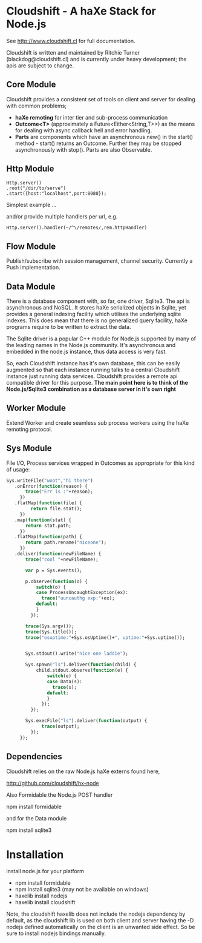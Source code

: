 
* Cloudshift - A haXe Stack for Node.js

  See http://www.cloudshift.cl for full documentation.

  Cloudshift is written and maintained by Ritchie Turner (blackdog@cloudshift.cl)
  and is currently under heavy development; the apis are subject to change.
  

** Core Module

  Cloudshift provides a consistent set of tools on client and server for dealing
  with common problems;
  
  - *haXe remoting* for inter tier and sub-process communication
  - *Outcome<T>* (approximately a Future<Either<String,T>>) as the means for
    dealing with async callback hell and error handling.
  - *Parts* are components which have an asynchronous new() in the start()
    method - start() returns an Outcome. Further they may be stopped
    asynchronously with stop(). Parts are also Observable.

** Http Module

#+BEGIN_SRC as3
   Http.server()
   .root("/dir/to/serve")
   .start({host:"localhost",port:8080});
#+END_SRC   

   Simplest example ...
 
   and/or provide multiple handlers per url, e.g.


#+BEGIN_SRC haxe
     Http.server().handler(~/^\/remotes/,rem.httpHandler)   
#+END_SRC
 
** Flow Module

   Publish/subscribe with session management, channel security. Currently a Push
   implementation.

** Data Module

   There is a database component with, so far, one driver, Sqlite3. The api is
   asynchronous and NoSQL. It stores haXe serialized objects in Sqlite, yet
   provides a general indexing facility which utilises the underlying sqlite
   indexes. This does mean that there is no generalized query facility, haXe
   programs require to be written to extract the data.

   The Sqlite driver is a popular C++ module for Node.js supported by many of the
   leading names in the Node.js community. It's asynchronous and embedded in
   the node.js instance, thus data access is very fast.

   So, each Cloudshift instance has it's own database, this can be easily augmented
   so that each instance running talks to a central Cloudshift instance just
   running data services. Cloudshift provides a remote api compatible driver for
   this purpose. *The main point here is to think of the Node.js/Sqlite3
   combination as a database server in it's own right*

** Worker Module

   Extend Worker and create seamless sub process workers using the haXe remoting
   protocol.

** Sys Module
   File I/O, Process services wrapped in Outcomes as appropriate for this kind
   of usage:


#+BEGIN_SRC haxe
   Sys.writeFile("woot","hi there")
      .onError(function(reason) {
          trace("Err is :"+reason);
        })
      .flatMap(function(file) {
            return file.stat();
        })
      .map(function(stat) {
          return stat.path;
        })
      .flatMap(function(path) {
          return path.rename("niceone");
        })
      .deliver(function(newFileName) {
          trace("cool "+newFileName);
              
          var p = Sys.events();
        
          p.observe(function(o) {
              switch(o) {
              case ProcessUncaughtException(ex):
                trace("uuncauthg exp:"+ex);
              default:
              }
            });

          trace(Sys.argv());
          trace(Sys.title());
          trace("osuptime:"+Sys.osUptime()+", uptime:"+Sys.uptime());
          
          
          Sys.stdout().write("nice one laddie");
          
          Sys.spawn("ls").deliver(function(child) {
              child.stdout.observe(function(e) {
                  switch(e) {
                  case Data(s):
                    trace(s);
                  default:
                  }
                });
            });

          Sys.execFile("ls").deliver(function(output) {
                trace(output);              
            });
        });

#+END_SRC
    

** Dependencies

   Cloudshift relies on the raw Node.js haXe externs found here,

   http://github.com/cloudshift/hx-node
   
   Also Formidable the Node.js POST handler
   
   npm install formidable
   
   and for the Data module
   
   npm install sqlite3

* Installation

  install node.js for your platform
  
  - npm install formidable
  - npm install sqlite3 (may not be available on windows)
  - haxelib install nodejs
  - haxelib install cloudshift
  
  Note, the cloudshift haxelib does not include the nodejs dependency by
  default, as the cloudshift lib is used on both client and server having
  the -D nodejs defined automatically on the client is an unwanted side
  effect. So be sure to install nodejs bindings manually.

